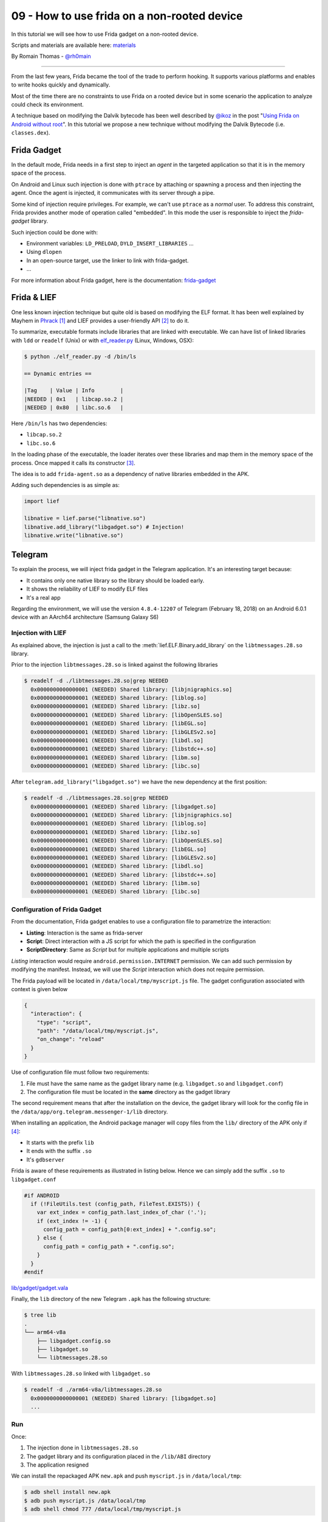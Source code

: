 09 - How to use frida on a non-rooted device
--------------------------------------------

In this tutorial we will see how to use Frida gadget on a non-rooted device.

Scripts and materials are available here: `materials <https://github.com/lief-project/tutorials/tree/master/09_Frida_LIEF>`_


By Romain Thomas - `@rh0main <https://twitter.com/rh0main>`_

------

From the last few years, Frida became the tool of the trade to perform hooking. It supports various platforms and
enables to write hooks quickly and dynamically.

Most of the time there are no constraints to use Frida on a rooted device but in some scenario the application to analyze could
check its environment.

A technique based on modifying the Dalvik bytecode has been well described by `@ikoz <https://twitter.com/ikoz>`_ in the post "`Using Frida on Android without root <https://koz.io/using-frida-on-android-without-root/>`_". In this tutorial we propose a new technique without modifying the Dalvik Bytecode (i.e. ``classes.dex``).

Frida Gadget
~~~~~~~~~~~~

In the default mode, Frida needs in a first step to inject an *agent* in the targeted application so that it is in the memory space of the process.

On Android and Linux such injection is done with ``ptrace`` by attaching or spawning a process and then injecting the agent.
Once the agent is injected, it communicates with its server through a pipe.

Some kind of injection require privileges. For example, we can't use ``ptrace`` as a *normal* user. To address this constraint, Frida provides another
mode of operation called "embedded". In this mode the user is responsible to inject the *frida-gadget* library.

Such injection could be done with:

* Environment variables: ``LD_PRELOAD``, ``DYLD_INSERT_LIBRARIES`` ...
* Using ``dlopen``
* In an open-source target, use the linker to link with frida-gadget.
* ...

For more information about Frida gadget, here is the documentation: `frida-gadget <https://frida.re/docs/gadget/>`_

Frida & LIEF
~~~~~~~~~~~~

One less known injection technique but quite old is based on modifying the ELF format. It has been well explained by Mayhem in `Phrack <http://phrack.org/issues/61/8.html>`_ [1]_ and LIEF provides a user-friendly API [2]_ to do it.

To summarize, executable formats include libraries that are linked with executable. We can have list of linked libraries with
``ldd`` or ``readelf`` (Unix) or with `elf_reader.py <https://github.com/lief-project/LIEF/blob/master/examples/python/elf_reader.py>`_ (Linux, Windows, OSX):

.. code-block:: console

  $ python ./elf_reader.py -d /bin/ls

  == Dynamic entries ==

  |Tag    | Value | Info        |
  |NEEDED | 0x1   | libcap.so.2 |
  |NEEDED | 0x80  | libc.so.6   |

Here ``/bin/ls`` has two dependencies:

* ``libcap.so.2``
* ``libc.so.6``

In the loading phase of the executable, the loader iterates over these libraries and map them in the memory space of the process. Once mapped it calls its constructor [3]_.

The idea is to add ``frida-agent.so`` as a dependency of native libraries embedded in the APK.

Adding such dependencies is as simple as:

.. code-block:: python

  import lief

  libnative = lief.parse("libnative.so")
  libnative.add_library("libgadget.so") # Injection!
  libnative.write("libnative.so")

Telegram
~~~~~~~~

To explain the process, we will inject frida gadget in the Telegram application. It's an interesting target because:

* It contains only one native library so the library should be loaded early.
* It shows the reliability of LIEF to modify ELF files
* It's a real app


Regarding the environment, we will use the version ``4.8.4-12207`` of Telegram (February 18, 2018) on an Android 6.0.1 device with an AArch64 architecture (Samsung Galaxy S6)

Injection with LIEF
###################

As explained above, the injection is just a call to the :meth:`lief.ELF.Binary.add_library` on the ``libtmessages.28.so`` library.

Prior to the injection ``libtmessages.28.so`` is linked against the following libraries

.. code-block:: bash

  $ readelf -d ./libtmessages.28.so|grep NEEDED
    0x0000000000000001 (NEEDED) Shared library: [libjnigraphics.so]
    0x0000000000000001 (NEEDED) Shared library: [liblog.so]
    0x0000000000000001 (NEEDED) Shared library: [libz.so]
    0x0000000000000001 (NEEDED) Shared library: [libOpenSLES.so]
    0x0000000000000001 (NEEDED) Shared library: [libEGL.so]
    0x0000000000000001 (NEEDED) Shared library: [libGLESv2.so]
    0x0000000000000001 (NEEDED) Shared library: [libdl.so]
    0x0000000000000001 (NEEDED) Shared library: [libstdc++.so]
    0x0000000000000001 (NEEDED) Shared library: [libm.so]
    0x0000000000000001 (NEEDED) Shared library: [libc.so]

After ``telegram.add_library("libgadget.so")`` we have the new dependency at the first position:

.. code-block:: bash

  $ readelf -d ./libtmessages.28.so|grep NEEDED
    0x0000000000000001 (NEEDED) Shared library: [libgadget.so]
    0x0000000000000001 (NEEDED) Shared library: [libjnigraphics.so]
    0x0000000000000001 (NEEDED) Shared library: [liblog.so]
    0x0000000000000001 (NEEDED) Shared library: [libz.so]
    0x0000000000000001 (NEEDED) Shared library: [libOpenSLES.so]
    0x0000000000000001 (NEEDED) Shared library: [libEGL.so]
    0x0000000000000001 (NEEDED) Shared library: [libGLESv2.so]
    0x0000000000000001 (NEEDED) Shared library: [libdl.so]
    0x0000000000000001 (NEEDED) Shared library: [libstdc++.so]
    0x0000000000000001 (NEEDED) Shared library: [libm.so]
    0x0000000000000001 (NEEDED) Shared library: [libc.so]



Configuration of Frida Gadget
#############################

From the documentation, Frida gadget enables to use a configuration file to parametrize the interaction:

* **Listing**: Interaction is the same as frida-server
* **Script**: Direct interaction with a JS script for which the path is specified in the configuration
* **ScriptDirectory**: Same as *Script* but for multiple applications and multiple scripts

*Listing* interaction would require ``android.permission.INTERNET`` permission. We can add such permission by modifying the manifest. Instead, we will use the *Script* interaction which does not require permission.

The Frida payload will be located in ``/data/local/tmp/myscript.js`` file. The gadget configuration associated with context is given below

.. code-block:: json

  {
    "interaction": {
      "type": "script",
      "path": "/data/local/tmp/myscript.js",
      "on_change": "reload"
    }
  }

Use of configuration file must follow two requirements:

1. File must have the same name as the gadget library name (e.g. ``libgadget.so`` and ``libgadget.conf``)
2. The configuration file must be located in the **same** directory as the gadget library

The second requirement means that after the installation on the device, the gadget library will look for the config file in the ``/data/app/org.telegram.messenger-1/lib`` directory.

When installing an application, the Android package manager will copy files from the ``lib/`` directory of the APK only if [4]_:

* It starts with the prefix ``lib``
* It ends with the suffix ``.so``
* It's ``gdbserver``

Frida is aware of these requirements as illustrated in listing below. Hence we can simply add the suffix ``.so`` to ``libgadget.conf``

.. code-block:: cpp

  #if ANDROID
    if (!FileUtils.test (config_path, FileTest.EXISTS)) {
      var ext_index = config_path.last_index_of_char ('.');
      if (ext_index != -1) {
        config_path = config_path[0:ext_index] + ".config.so";
      } else {
        config_path = config_path + ".config.so";
      }
    }
  #endif

.. rst-class:: center

`lib/gadget/gadget.vala <https://github.com/frida/frida-core/blob/289a08b237eeab1fb8ec3e2f41ed726de44b5d66/lib/gadget/gadget.vala#L500-L509>`_

Finally, the ``lib`` directory of the new Telegram ``.apk`` has the following structure:

.. code-block:: bash

  $ tree lib
  .
  └── arm64-v8a
      ├── libgadget.config.so
      ├── libgadget.so
      └── libtmessages.28.so

With ``libtmessages.28.so`` linked with ``libgadget.so``

.. code-block:: bash

  $ readelf -d ./arm64-v8a/libtmessages.28.so
    0x0000000000000001 (NEEDED) Shared library: [libgadget.so]
    ...



Run
####

Once:

1. The injection done in ``libtmessages.28.so``
2. The gadget library and its configuration placed in the ``/lib/ABI`` directory
3. The application resigned

We can install the repackaged APK ``new.apk`` and push ``myscript.js`` in ``/data/local/tmp``:

.. code-block:: console

  $ adb shell install new.apk
  $ adb push myscript.js /data/local/tmp
  $ adb shell chmod 777 /data/local/tmp/myscript.js

The Frida script ``myscript.js`` used in this tutorial is just a call to the Android log function:

.. code-block:: javascript

  'use strict';

  console.log("Waiting for Java..");

  Java.perform(function () {
    var Log = Java.use("android.util.Log");
    Log.v("frida-lief", "Have fun!");
  });

.. rst-class:: center

myscript.js


Lastly, we can run the telegram application and observe the Android logs:

.. figure:: ../_static/tutorial/09/telegram.png
  :scale: 25%
  :align: center

.. code-block:: console

  $ adb logcat -s "frida-lief:V"
  --------- beginning of system
  --------- beginning of main
  03-24 17:23:51.908 10243 10243 V frida-lief: Have Fun!


Conclusion
~~~~~~~~~~

With this tutorial we demonstrated how format instrumentation and dynamic instrumentation can be combined.

Here is a quick summary of advantages/disadvantages of this technique

:Advantages:

  * Doesn't require rooted device
  * Doesn't depend of frida-server
  * Can be used to bypass some anti-frida
  * Doesn't modify ``AndroidManifest.xml`` and DEX file(s)

:Disadvantages:

  * Require to add files in the APK
  * Require that the application have at least one native library
  * Hope that the library is loaded early in the application



.. rubric:: Notes

.. [1] Note that LIEF **does not** modify the :attr:`~lief.ELF.DynamicEntry.TAG.DEBUG` entry ...

.. [2] Modification of the ELF Dynamic section is not as easy as the API looks like.

.. [3] In the ELF format they are located in the :attr:`~lief.ELF.DynamicEntry.TAG.INIT_ARRAY` or :attr:`~lief.ELF.DynamicEntry.TAG.INIT` entries

.. [4] For those who are interested, checks are done in the ``framework_base/core/jni/com_android_internal_content_NativeLibraryHelper.cpp`` file.
       Actually these checks on the prefix and suffix are only done if the application is not *debuggable*.




.. rubric:: API

* :meth:`lief.ELF.Binary.add_library`









